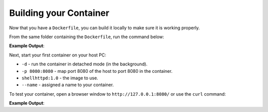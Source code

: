 Building your Container
^^^^^^^^^^^^^^^^^^^^^^^

Now that you have a ``Dockerfile``, you can build it locally to make sure it is working properly.

From the same folder containing the ``Dockerfile``, run the command below:

.. prompt:: bash host:~$, auto

    host:~$ docker build --tag shellhttpd:1.0 .

**Example Output**:

.. prompt:: text

     Sending build context to Docker daemon  3.072kB
     Step 1/3 : FROM alpine
     latest: Pulling from library/alpine
     ba3557a56b15: Pull complete 
     Digest: sha256:a75afd8b57e7f34e4dad8d65e2c7ba2e1975c795ce1ee22fa34f8cf46f96a3be
     Status: Downloaded newer image for alpine:latest
      ---> 28f6e2705743
     Step 2/3 : COPY httpd.sh /usr/local/bin/
      ---> 450c272c3201
     Step 3/3 : CMD ["/usr/local/bin/httpd.sh"]
      ---> Running in 92f5efa26f6e
     Removing intermediate container 92f5efa26f6e
      ---> a5984eb19baf
     Successfully built a5984eb19baf
     Successfully tagged shellhttpd:1.0

Next, start your first container on your host PC:

.. prompt:: bash host:~$

    docker run -d -p 8080:8080 --name shellhttpd shellhttpd:1.0


- ``-d`` - run the container in detached mode (in the background).
- ``-p 8080:8080`` - map port 8080 of the host to port 8080 in the container.
- ``shellhttpd:1.0`` - the image to use.
- ``--name`` - assigned a name to your container.


To test your container, open a browser window to ``http://127.0.0.1:8080/`` or use the ``curl`` command:

.. prompt:: bash host:~$, auto

    host:~$ curl 127.0.0.1:8080

**Example Output**:

.. prompt:: text

     OK
